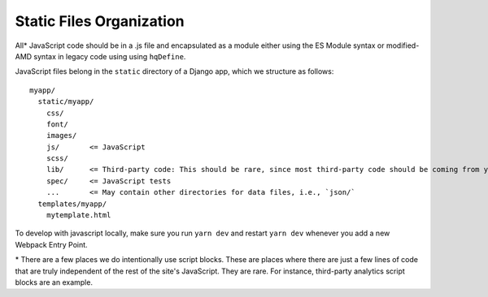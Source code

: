 Static Files Organization
-------------------------

All\* JavaScript code should be in a .js file and encapsulated as a
module either using the ES Module syntax or modified-AMD syntax in
legacy code using using ``hqDefine``.

JavaScript files belong in the ``static`` directory of a Django app,
which we structure as follows:

::

   myapp/
     static/myapp/
       css/
       font/
       images/
       js/       <= JavaScript
       scss/
       lib/      <= Third-party code: This should be rare, since most third-party code should be coming from yarn
       spec/     <= JavaScript tests
       ...       <= May contain other directories for data files, i.e., `json/`
     templates/myapp/
       mytemplate.html

To develop with javascript locally, make sure you run ``yarn dev`` and
restart ``yarn dev`` whenever you add a new Webpack Entry Point.

\* There are a few places we do intentionally use script blocks.
These are places where there are just a few lines of code that are
truly independent of the rest of the site's JavaScript. They are rare.
For instance, third-party analytics script blocks are an example.
